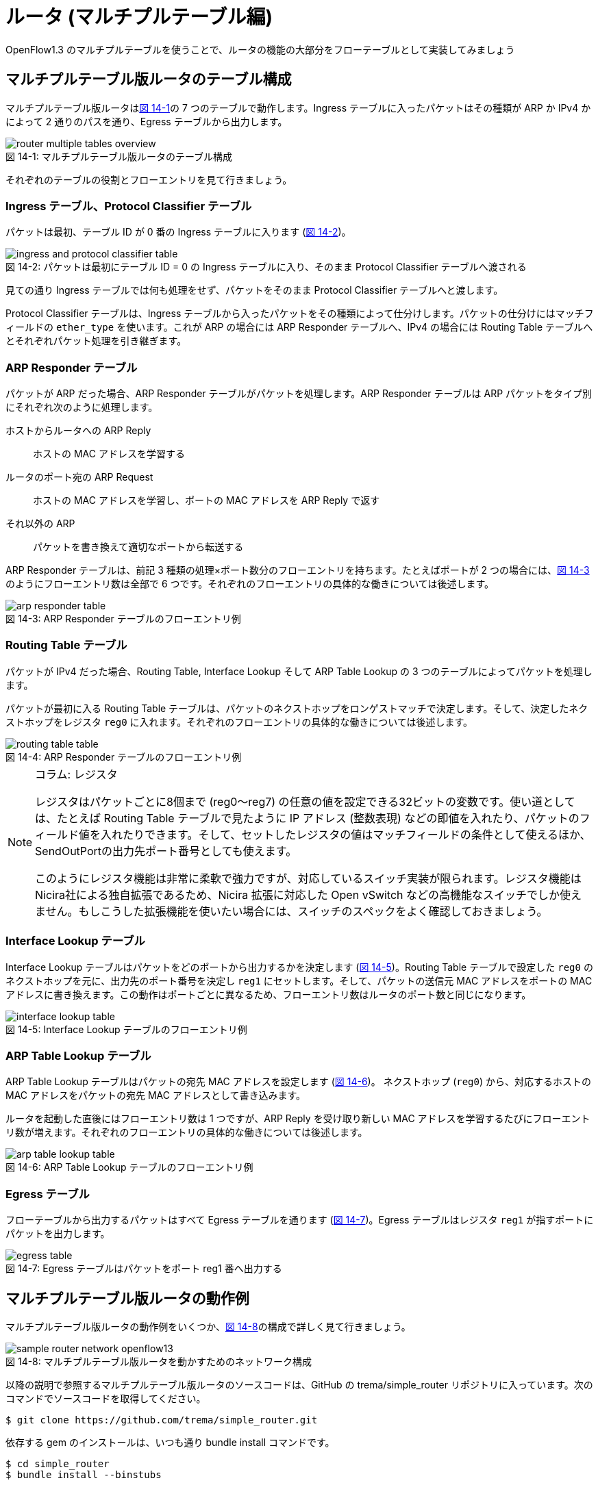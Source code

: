 = ルータ (マルチプルテーブル編)
:sourcedir: vendor/router
:imagesdir: images/router

[.lead]
OpenFlow1.3 のマルチプルテーブルを使うことで、ルータの機能の大部分をフローテーブルとして実装してみましょう

== マルチプルテーブル版ルータのテーブル構成

マルチプルテーブル版ルータは<<router_multiple_tables_overview,図 14-1>>の 7 つのテーブルで動作します。Ingress テーブルに入ったパケットはその種類が ARP か IPv4 かによって 2 通りのパスを通り、Egress テーブルから出力します。

[[router_multiple_tables_overview]]
.マルチプルテーブル版ルータのテーブル構成
image::router_multiple_tables_overview.png[caption="図 14-1: "]

それぞれのテーブルの役割とフローエントリを見て行きましょう。

=== Ingress テーブル、Protocol Classifier テーブル

パケットは最初、テーブル ID が 0 番の Ingress テーブルに入ります (<<ingress_and_protocol_classifier_table,図 14-2>>)。

[[ingress_and_protocol_classifier_table]]
.パケットは最初にテーブル ID = 0 の Ingress テーブルに入り、そのまま Protocol Classifier テーブルへ渡される
image::ingress_and_protocol_classifier_table.png[caption="図 14-2: "]

見ての通り Ingress テーブルでは何も処理をせず、パケットをそのまま Protocol Classifier テーブルへと渡します。

Protocol Classifier テーブルは、Ingress テーブルから入ったパケットをその種類によって仕分けします。パケットの仕分けにはマッチフィールドの `ether_type` を使います。これが ARP の場合には ARP Responder テーブルへ、IPv4 の場合には Routing Table テーブルへとそれぞれパケット処理を引き継ぎます。

=== ARP Responder テーブル

パケットが ARP だった場合、ARP Responder テーブルがパケットを処理します。ARP Responder テーブルは ARP パケットをタイプ別にそれぞれ次のように処理します。

ホストからルータへの ARP Reply:: ホストの MAC アドレスを学習する
ルータのポート宛の ARP Request:: ホストの MAC アドレスを学習し、ポートの MAC アドレスを ARP Reply で返す
それ以外の ARP:: パケットを書き換えて適切なポートから転送する

ARP Responder テーブルは、前記 3 種類の処理×ポート数分のフローエントリを持ちます。たとえばポートが 2 つの場合には、<<arp_responder_table,図 14-3>>のようにフローエントリ数は全部で 6 つです。それぞれのフローエントリの具体的な働きについては後述します。

[[arp_responder_table]]
.ARP Responder テーブルのフローエントリ例
image::arp_responder_table.png[caption="図 14-3: "]

=== Routing Table テーブル

パケットが IPv4 だった場合、Routing Table, Interface Lookup そして ARP Table Lookup の 3 つのテーブルによってパケットを処理します。

パケットが最初に入る Routing Table テーブルは、パケットのネクストホップをロンゲストマッチで決定します。そして、決定したネクストホップをレジスタ `reg0` に入れます。それぞれのフローエントリの具体的な働きについては後述します。

[[routing_table_table]]
.ARP Responder テーブルのフローエントリ例
image::routing_table_table.png[caption="図 14-4: "]

[NOTE]
.コラム: レジスタ
====
レジスタはパケットごとに8個まで (reg0〜reg7) の任意の値を設定できる32ビットの変数です。使い道としては、たとえば Routing Table テーブルで見たように IP アドレス (整数表現) などの即値を入れたり、パケットのフィールド値を入れたりできます。そして、セットしたレジスタの値はマッチフィールドの条件として使えるほか、SendOutPortの出力先ポート番号としても使えます。

このようにレジスタ機能は非常に柔軟で強力ですが、対応しているスイッチ実装が限られます。レジスタ機能はNicira社による独自拡張であるため、Nicira 拡張に対応した Open vSwitch などの高機能なスイッチでしか使えません。もしこうした拡張機能を使いたい場合には、スイッチのスペックをよく確認しておきましょう。
====

=== Interface Lookup テーブル

Interface Lookup テーブルはパケットをどのポートから出力するかを決定します (<<interface_lookup_table,図 14-5>>)。Routing Table テーブルで設定した `reg0` のネクストホップを元に、出力先のポート番号を決定し `reg1` にセットします。そして、パケットの送信元 MAC アドレスをポートの MAC アドレスに書き換えます。この動作はポートごとに異なるため、フローエントリ数はルータのポート数と同じになります。

[[interface_lookup_table]]
.Interface Lookup テーブルのフローエントリ例
image::interface_lookup_table.png[caption="図 14-5: "]

=== ARP Table Lookup テーブル

ARP Table Lookup テーブルはパケットの宛先 MAC アドレスを設定します (<<arp_table_lookup_table,図 14-6>>)。 ネクストホップ (`reg0`) から、対応するホストの MAC アドレスをパケットの宛先 MAC アドレスとして書き込みます。

ルータを起動した直後にはフローエントリ数は 1 つですが、ARP Reply を受け取り新しい MAC アドレスを学習するたびにフローエントリ数が増えます。それぞれのフローエントリの具体的な働きについては後述します。

[[arp_table_lookup_table]]
.ARP Table Lookup テーブルのフローエントリ例
image::arp_table_lookup_table.png[caption="図 14-6: "]

=== Egress テーブル

フローテーブルから出力するパケットはすべて Egress テーブルを通ります (<<egress_table,図 14-7>>)。Egress テーブルはレジスタ `reg1` が指すポートにパケットを出力します。

[[egress_table]]
.Egress テーブルはパケットをポート reg1 番へ出力する
image::egress_table.png[caption="図 14-7: "]

== マルチプルテーブル版ルータの動作例

マルチプルテーブル版ルータの動作例をいくつか、<<sample_router_network_openflow13,図 14-8>>の構成で詳しく見て行きましょう。

[[sample_router_network_openflow13]]
.マルチプルテーブル版ルータを動かすためのネットワーク構成
image::sample_router_network_openflow13.png[caption="図 14-8: "]

以降の説明で参照するマルチプルテーブル版ルータのソースコードは、GitHub の trema/simple_router リポジトリに入っています。次のコマンドでソースコードを取得してください。

----
$ git clone https://github.com/trema/simple_router.git
----

依存する gem のインストールは、いつも通り bundle install コマンドです。

----
$ cd simple_router
$ bundle install --binstubs
----

これで準備は完了です。

=== ポート宛の ARP Request に応答する

host1 がルータのポート 1 番宛に ARP Request を送信した場合、フローテーブルは<<handle_arp_request,図 14-9>>の 2 つの処理を行います:

1. host1 の MAC アドレスの学習
2. ARP Reply を host1 へ送信

[[handle_arp_request]]
.host1 がルータのポート 1 宛に ARP Request を送信した場合
image::handle_arp_request.png[caption="図 14-9: "]

==== host1 の MAC アドレスの学習

ポート 1 番に届いた ARP Request は、Ingress テーブルから Protocol Classifier を経て ARP Responder のフローエントリにマッチします (<<handle_arp_request,図 14-9>> の1)。そして ARP Request を送った host1 の MAC アドレスを学習するため、`SendOutPort` アクションでコントローラへと Packet In します (<<handle_arp_request,図 14-9>> の 2)。

コントローラでは、Packet In の送信元 IP アドレスと MAC アドレスを学習します。この学習は、ARP Table Lookup テーブルに `host1` のフローエントリを追加することで行います (<<handle_arp_request,図 14-9>> の 3)。

[source,ruby,indent=0,subs="verbatim,attributes"]
.SimpleRouter13#add_arp_entry (lib/simple_router13.rb)
----
def add_arp_entry(ip_address, mac_address, dpid)
  send_flow_mod_add(
    dpid,
    table_id: ARP_TABLE_LOOKUP_TABLE,
    priority: 2,
    match: Match.new(ether_type: EthernetHeader::EtherType::IPV4,
                     reg0: IPv4Address.new(ip_address).to_i),
    instructions: [Apply.new(SetDestinationMacAddress.new(mac_address)),
                   GotoTable.new(EGRESS_TABLE)]
  )
end
----

==== ARP Reply を host1 へ送信

コントローラを使わずにフローテーブルだけで ARP Reply を返すために、届いた ARP Request を ARP Reply へ書き換えます。書き換えに必要なアクションは多いですが、やっていることは単純です。

- イーサヘッダの `source_mac_address` の値を `destination_mac_address` にコピー
- `source_mac_address` の値をインタフェースの MAC アドレスの MAC アドレスの値にセット
- ARP operation の値を ARP Reply にセット
- ARP の `sender_hardware_address` (送信元の MAC アドレス) の値を `target_hardware_address` (宛先の MAC アドレス) にコピー
- ARP の `sender_protocol_address` (送信元の IP アドレス) の値を `target_protocol_address` (宛先の IP アドレス) にコピー
- ARP の `sender_hardware_address` をインタフェースの MAC アドレスの値にセット
- ARP の `sender_protocol_address` をインタフェースの IP アドレスの値にセット

そして最後に、作った ARP Reply の出力先ポート番号 1 (= `host1` のつながるポート番号) を `reg1` にセットし、ARP Reply を Egress テーブルへ渡します (<<handle_arp_request,図 14-9>> の 4)。Egress テーブルはこのポート `reg1` へ ARP Reply を出力します。

=== host1 から host2 へ ping する

<<sample_router_network_openflow13,図 14-8>> においてもう少し複雑な、`host1` から `host2` へ ping を打った場合を考えてみましょう。まずはルータが host2 へ ICMP Echo Request を届ける動作をおさらいします。

1. host1 が出力した ICMP Echo Request がスイッチのポート 1 番に届く
2. ルータはルーティングテーブルから転送先ポートを 2 番と決定する
3. host2 の MAC アドレスを調べるため、ルータはポート 2 番から ARP Request を出力する
4. host2 は自分の MAC アドレスを乗せた ARP Reply を出力する
5. ルータは ICMP Echo Request の送信元と宛先をそれぞれ書き換えて host2 へ転送する

これに対応するフローテーブルの動作を<<send_arp_request,図 14-10>> で見て行きましょう。ポート 1 番に届いた ICMP Echo Request は、Ingress テーブルから Protocol Classifier を経て Routing Table のフローエントリにマッチします (<<send_arp_request,図 14-10>> の 1)。Routing Table と Interface Lookup テーブルではロンゲストマッチの処理を行います。

[[send_arp_request]]
.host1 が host2 へ ICMP Echo Request を送信したときに host2 の MAC アドレスを解決するまでの動作
image::send_arp_request.png[caption="図 14-10: "]

=== ロンゲストマッチの処理

ロンゲストマッチでは、パケットの宛先 IP アドレスからネクストホップと出力ポート番号を決定します。これを Routing Table と Interface Lookup テーブルの 2 つで行います。Routing Table では、パケットの宛先 IP アドレスがポート 2 のネットワークのフローエントリにマッチしますfootnote:[ここでは、ルータに直接接続したネットワークへのルーティング (いわゆる connected ルーティング) の動作のみを説明しています。ルータに直接接続していないネットワークへのルーティング (いわゆるスタティックルーティング) の実装については、`lib/simple_router13.rb` の `SimpleRouter13#add_routing_table_flow_entries` メソッドを参照してください。]。そこで、ネクストホップ 192.168.2.2 を `reg0` へ入れます。そして、Interface Lookup テーブルではネクストホップに対応する出力ポート 2 を `reg1` にセットします。

=== host2 へ ARP Request を送る

次に ARP Table Lookup テーブルで host2 の MAC アドレスを解決します。host2 の MAC アドレスはまだ学習していないので、ARP Request を送るためコントローラへいったんパケットを Packet In します (<<send_arp_request,図 14-10>> の 2)。

コントローラは Packet In を受け取ると、パケットを「ARP 解決待ちパケットキュー」に追加します。そして、host2 の MAC アドレスを解決するために ARP Request をフローテーブルへ Packet Out します (<<send_arp_request,図 14-10>> の 3)。その際、ARP Request には `reg1` (出力先ポート) に 2 をセットしておきます。

[source,ruby,indent=0,subs="verbatim,attributes"]
.SimpleRouter13#packet_in_ipv4 (lib/simple_router13.rb)
----
def packet_in_ipv4(dpid, packet_in)
  dest_ip_address = IPv4Address.new(packet_in.match.reg0.to_i)
  @unresolved_packet_queue[dest_ip_address] += [packet_in.raw_data]
  send_packet_out(
    dpid,
    raw_data: Arp::Request.new(target_protocol_address: dest_ip_address,
                               source_mac: '00:00:00:00:00:00',
                               sender_protocol_address: '0.0.0.0').to_binary,
    actions: [NiciraRegLoad.new(packet_in.match.reg1, :reg1),
              SendOutPort.new(:table)]
  )
end
----

フローテーブルへ入った ARP Request は、ARP Responder テーブルのフローエントリにマッチします。そして、`reg1` の値から ARP Request の MAC アドレスと IP アドレスをポート 2 のものにセットしたのち、Egress テーブルから host2 へと転送します。

=== host2 からの ARP Reply の処理

host2 からの ARP Reply が届くと、コントローラに Packet In します (<<handle_arp_reply,図 14-11>> の 1, 2)。

[[handle_arp_reply]]
.host2 の MAC アドレスを学習し ICMP Echo Request を host2 に届けるまでの動作
image::handle_arp_reply.png[caption="図 14-11: "]

ARP Reply を受け取ったコントローラは次のように動作します。まず、ARP Reply で解決した host2 の MAC アドレス用フローエントリを ARP Table Lookup テーブルに追加します (<<handle_arp_reply,図 14-11>> の 3)。そして、MAC アドレス未解決で送信待ちになっていたパケットをすべて、Packet Out で再び Ingress テーブルに入れます (<<handle_arp_reply,図 14-11>> の 4)。

[source,ruby,indent=0,subs="verbatim,attributes"]
.SimpleRouter13#packet_in_arp (lib/simple_router13.rb)
----
def packet_in_arp(dpid, packet_in)
  add_arp_entry(packet_in.sender_protocol_address,
                packet_in.sender_hardware_address,
                dpid)
  @unresolved_packet_queue[packet_in.sender_protocol_address].each do |each|
    send_packet_out(dpid, raw_data: each, actions: SendOutPort.new(:table))
  end
  @unresolved_packet_queue[packet_in.sender_protocol_address] = []
end
----

以上で host1 から host2 への ICMP Echo Request が届きます。戻りの host2 からの ICMP Echo Reply についても、同様の動作で host1 へと届きます。

== 実行してみよう

マルチプルテーブル版ルータ (lib/simple_router13.rb) の使いかたは<<router_part1,12 章>>、<<router_part2,13 章>>で紹介したルータと変わりません。ただし OpenFlow1.3 を使うので、`trema run` の起動オプションに `--openflow13` を付けるのを忘れないでください。

----
$ ./bin/trema run ./lib/simple-router.rb -c ./trema.conf --openflow13
SimpleRouter13 started.
----

コントローラが起動したら、ためしに `host1` から `host2` へ ping を送ってみましょう。

----
$ bundle exec trema netns host1 "ping -c1 192.168.2.2"
PING 192.168.2.2 (192.168.2.2) 56(84) bytes of data.
64 bytes from 192.168.2.2: icmp_seq=1 ttl=64 time=132 ms

--- 192.168.2.2 ping statistics ---
1 packets transmitted, 1 received, 0% packet loss, time 0ms
rtt min/avg/max/mdev = 132.738/132.738/132.738/0.000 ms
----

たしかに host2 へ届いています。`trema dump_flows` コマンドでマルチプルテーブルのフローエントリを眺めてみましょう。

----
$ bundle exec trema dump_flows 0x1
OFPST_FLOW reply (OF1.3) (xid=0x2):
 cookie=0x0, duration=153.160s, table=0, n_packets=21, n_bytes=1546, priority=0 actions=goto_table:1
 cookie=0x0, duration=153.160s, table=1, n_packets=6, n_bytes=296, priority=0,arp actions=goto_table:2
 cookie=0x0, duration=153.160s, table=1, n_packets=4, n_bytes=392, priority=0,ip actions=goto_table:3
 cookie=0x0, duration=153.152s, table=2, n_packets=1, n_bytes=42, priority=0,arp,in_port=1,arp_tpa=192.168.1.1,arp_op=1 actions=move:NXM_OF_ETH_SRC[]->NXM_OF_ETH_DST[],set_field:01:01:01:01:01:01->eth_src,set_field:2->arp_op,move:NXM_NX_ARP_SHA[]->NXM_NX_ARP_THA[],move:NXM_OF_ARP_SPA[]->NXM_OF_ARP_TPA[],set_field:01:01:01:01:01:01->arp_sha,set_field:192.168.1.1->arp_spa,load:0xffff->OXM_OF_IN_PORT[],load:0x1->NXM_NX_REG1[],goto_table:6
 cookie=0x0, duration=153.142s, table=2, n_packets=1, n_bytes=42, priority=0,arp,in_port=1,arp_tpa=192.168.1.1,arp_op=2 actions=CONTROLLER:65535
 cookie=0x0, duration=153.103s, table=2, n_packets=1, n_bytes=42, priority=0,arp,in_port=2,arp_tpa=192.168.2.1,arp_op=1 actions=move:NXM_OF_ETH_SRC[]->NXM_OF_ETH_DST[],set_field:02:02:02:02:02:02->eth_src,set_field:2->arp_op,move:NXM_NX_ARP_SHA[]->NXM_NX_ARP_THA[],move:NXM_OF_ARP_SPA[]->NXM_OF_ARP_TPA[],set_field:02:02:02:02:02:02->arp_sha,set_field:192.168.2.1->arp_spa,load:0xffff->OXM_OF_IN_PORT[],load:0x2->NXM_NX_REG1[],goto_table:6
 cookie=0x0, duration=153.093s, table=2, n_packets=1, n_bytes=42, priority=0,arp,in_port=2,arp_tpa=192.168.2.1,arp_op=2 actions=CONTROLLER:65535
 cookie=0x0, duration=153.130s, table=2, n_packets=1, n_bytes=64, priority=0,arp,reg1=0x1 actions=set_field:01:01:01:01:01:01->eth_src,set_field:01:01:01:01:01:01->arp_sha,set_field:192.168.1.1->arp_spa,goto_table:6
 cookie=0x0, duration=153.083s, table=2, n_packets=1, n_bytes=64, priority=0,arp,reg1=0x2 actions=set_field:02:02:02:02:02:02->eth_src,set_field:02:02:02:02:02:02->arp_sha,set_field:192.168.2.1->arp_spa,goto_table:6
 cookie=0x0, duration=153.064s, table=3, n_packets=2, n_bytes=196, priority=40024,ip,nw_dst=192.168.1.0/24 actions=move:NXM_OF_IP_DST[]->NXM_NX_REG0[],goto_table:4
 cookie=0x0, duration=153.055s, table=3, n_packets=2, n_bytes=196, priority=40024,ip,nw_dst=192.168.2.0/24 actions=move:NXM_OF_IP_DST[]->NXM_NX_REG0[],goto_table:4
 cookie=0x0, duration=153.073s, table=3, n_packets=0, n_bytes=0, priority=0,ip actions=load:0xc0a80102->NXM_NX_REG0[],goto_table:4
 cookie=0x0, duration=153.047s, table=4, n_packets=2, n_bytes=196, priority=0,reg0=0xc0a80100/0xffffff00 actions=load:0x1->NXM_NX_REG1[],set_field:01:01:01:01:01:01->eth_src,goto_table:5
 cookie=0x0, duration=153.039s, table=4, n_packets=2, n_bytes=196, priority=0,reg0=0xc0a80200/0xffffff00 actions=load:0x2->NXM_NX_REG1[],set_field:02:02:02:02:02:02->eth_src,goto_table:5
 cookie=0x0, duration=122.241s, table=5, n_packets=1, n_bytes=98, priority=2,ip,reg0=0xc0a80202 actions=set_field:1e:36:b3:90:02:e5->eth_dst,goto_table:6
 cookie=0x0, duration=122.180s, table=5, n_packets=1, n_bytes=98, priority=2,ip,reg0=0xc0a80102 actions=set_field:e6:b6:de:b6:ed:1e->eth_dst,goto_table:6
 cookie=0x0, duration=153.027s, table=5, n_packets=2, n_bytes=196, priority=1,ip actions=CONTROLLER:65535
 cookie=0x0, duration=153.022s, table=6, n_packets=6, n_bytes=408, priority=0 actions=output:NXM_NX_REG1[]
----

それぞれのエントリの `table=数字` の項目がテーブル ID を指しています。この章のマルチプルテーブル構成と見比べて、実際にどれがどのフローエントリかを確認してみてください。ping などでパケットを送受信しながら、フローエントリごとのパケットカウンタ (`n_packets=数字`) の値を確認していくと、より理解が深まることでしょう。

== まとめ

OpenFlow1.3 のマルチプルテーブルを使うことで、ルータの機能の大部分をフローテーブルとして実装しました。パケットの種類や処理ごとにテーブルを分割することで、ルータのように複雑な機能もマルチプルテーブルとして実装できます。

